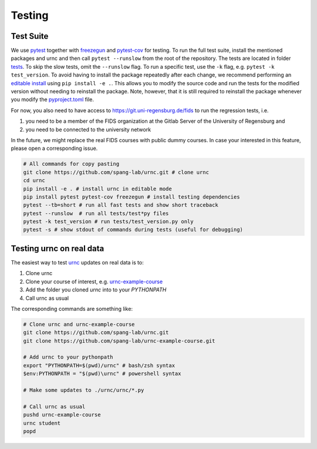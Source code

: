Testing
=======

Test Suite
----------

We use `pytest <https://docs.pytest.org/en/latest/>`_ together with `freezegun <https://github.com/spulec/freezegun>`_ and `pytest-cov <https://pypi.org/project/pytest-cov/>`_ for testing. To run the full test suite, install the mentioned packages and urnc and then call ``pytest --runslow`` from the root of the repository. The tests are located in folder `tests <https://github.com/spang-lab/urnc/tree/main/tests>`_. To skip the slow tests, omit the ``--runslow`` flag. To run a specific test, use the ``-k`` flag, e.g. ``pytest -k test_version``. To avoid having to install the package repeatedly after each change, we recommend performing an `editable install <https://setuptools.pypa.io/en/latest/userguide/development_mode.html>`_ using ``pip install -e .``. This allows you to modify the source code and run the tests for the modified version without needing to reinstall the package. Note, however, that it is still required to reinstall the package whenever you modify the `pyproject.toml <https://github.com/spang-lab/urnc/tree/main/pyproject.toml>`_ file.

For now, you also need to have access to `<https://git.uni-regensburg.de/fids>`_ to run the regression tests, i.e.

#. you need to be a member of the FIDS organization at the Gitlab Server of the University of Regensburg and
#. you need to be connected to the university network

In the future, we might replace the real FIDS courses with public dummy courses. In case your interested in this feature, please open a corresponding issue.

.. code-block:: bash

   # All commands for copy pasting
   git clone https://github.com/spang-lab/urnc.git # clone urnc
   cd urnc
   pip install -e . # install urnc in editable mode
   pip install pytest pytest-cov freezegun # install testing dependencies
   pytest --tb=short # run all fast tests and show short traceback
   pytest --runslow  # run all tests/test*py files
   pytest -k test_version # run tests/test_version.py only
   pytest -s # show stdout of commands during tests (useful for debugging)

Testing urnc on real data
-------------------------

The easiest way to test `urnc <https://github.com/spang-lab/urnc>`_ updates on real data is to:

#. Clone urnc
#. Clone your course of interest, e.g. `urnc-example-course <https://github.com/spang-lab/urnc-example-course>`_
#. Add the folder you cloned `urnc` into to your `PYTHONPATH`
#. Call urnc as usual

The corresponding commands are something like:

.. code-block:: bash

   # Clone urnc and urnc-example-course
   git clone https://github.com/spang-lab/urnc.git
   git clone https://github.com/spang-lab/urnc-example-course.git

   # Add urnc to your pythonpath
   export "PYTHONPATH=$(pwd)/urnc" # bash/zsh syntax
   $env:PYTHONPATH = "$(pwd)\urnc" # powershell syntax

   # Make some updates to ./urnc/urnc/*.py

   # Call urnc as usual
   pushd urnc-example-course
   urnc student
   popd
